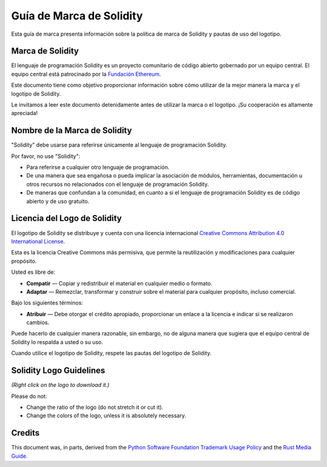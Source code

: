 ####################
Guía de Marca de Solidity
####################

Esta guía de marca presenta información sobre la política de marca de Solidity y pautas de uso del logotipo.

Marca de Solidity
==================

El lenguaje de programación Solidity es un proyecto comunitario de código abierto gobernado por un equipo central.
El equipo central está patrocinado por la `Fundación Ethereum <https://ethereum.foundation/>`_.

Este documento tiene como objetivo proporcionar información sobre cómo utilizar de la mejor manera la marca y el logotipo de Solidity.

Le invitamos a leer este documento detenidamente antes de utilizar la marca o el logotipo. ¡Su cooperación es altamente apreciada!

Nombre de la Marca de Solidity
===================

"Solidity" debe usarse para referirse únicamente al lenguaje de programación Solidity.

Por favor, no use "Solidity":

- Para referirse a cualquier otro lenguaje de programación.

- De una manera que sea engañosa o pueda implicar la asociación de módulos, herramientas, documentación u otros recursos no relacionados con el lenguaje de programación Solidity.

- De maneras que confundan a la comunidad, en cuanto a si el lenguaje de programación Solidity es de código abierto y de uso gratuito.

Licencia del Logo de Solidity
=====================

.. image:: https://i.creativecommons.org/l/by/4.0/88x31.png
  :width: 88
  :alt: Creative Commons License

El logotipo de Solidity se distribuye y cuenta con una licencia internacional `Creative Commons Attribution 4.0 International License <https://creativecommons.org/licenses/by/4.0/>`_.

Esta es la licencia Creative Commons más permisiva, que permite la reutilización y modificaciones para cualquier propósito.

Usted es libre de:

- **Compatir** — Copiar y redistribuir el material en cualquier medio o formato.

- **Adaptar** — Remezclar, transformar y construir sobre el material para cualquier propósito, incluso comercial.

Bajo los siguientes términos:

- **Atribuir** — Debe otorgar el crédito apropiado, proporcionar un enlace a la licencia e indicar si se realizaron cambios.
Puede hacerlo de cualquier manera razonable, sin embargo, no de alguna manera que sugiera que el equipo central de Solidity lo respalda a usted o su uso.

Cuando utilice el logotipo de Solidity, respete las pautas del logotipo de Solidity.

Solidity Logo Guidelines
========================

.. image:: logo.svg
  :width: 256

*(Right click on the logo to download it.)*

Please do not:

- Change the ratio of the logo (do not stretch it or cut it).

- Change the colors of the logo, unless it is absolutely necessary.

Credits
=======

This document was, in parts, derived from the `Python Software
Foundation Trademark Usage Policy <https://www.python.org/psf/trademarks/>`_
and the `Rust Media Guide <https://www.rust-lang.org/policies/media-guide>`_.
